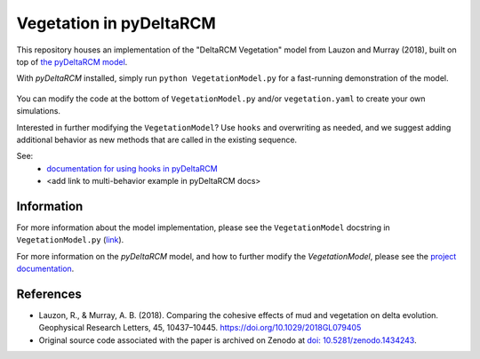 ************************
Vegetation in pyDeltaRCM
************************

This repository houses an implementation of the "DeltaRCM Vegetation" model from Lauzon and Murray (2018), built on top of `the pyDeltaRCM model <https://github.com/DeltaRCM/pyDeltaRCM>`_.

With *pyDeltaRCM* installed, simply run ``python VegetationModel.py`` for a fast-running demonstration of the model.

.. figure:: https://raw.githubusercontent.com/amoodie/Vegetation_pyDeltaRCM/main/vegetation_output/simple_movie.gif

You can modify the code at the bottom of ``VegetationModel.py`` and/or ``vegetation.yaml`` to create your own simulations.

Interested in further modifying the ``VegetationModel``? Use ``hooks`` and overwriting as needed, and we suggest adding additional behavior as new methods that are called in the existing sequence.

See:
 * `documentation for using hooks in pyDeltaRCM <https://deltarcm.org/pyDeltaRCM/guides/user_guide.html#customizing-model-operations-with-subclasses-and-hooks>`_
 * <add link to multi-behavior example in pyDeltaRCM docs>


Information
-----------

For more information about the model implementation, please see the ``VegetationModel`` docstring in ``VegetationModel.py`` (`link <https://github.com/amoodie/Vegetation_pyDeltaRCM/blob/main/VegetationModel.py>`_).

For more information on the *pyDeltaRCM* model, and how to further modify
the `VegetationModel`, please see the `project documentation <https://deltarcm.org/pyDeltaRCM/index.html>`_.


References
----------

* Lauzon, R., & Murray, A. B. (2018). Comparing the cohesive effects of mud and vegetation on delta evolution. Geophysical Research Letters, 45, 10437–10445. https://doi.org/10.1029/2018GL079405

* Original source code associated with the paper is archived on Zenodo at `doi: 10.5281/zenodo.1434243 <https://zenodo.org/record/1434243#.W6jxeP5TnKI>`_.

